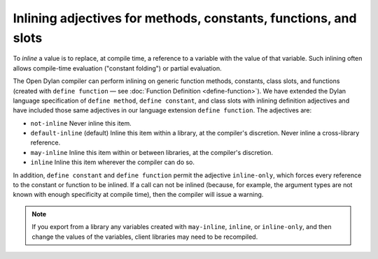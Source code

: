 Inlining adjectives for methods, constants, functions, and slots
----------------------------------------------------------------

To *inline* a value is to replace, at compile time, a reference to a
variable with the value of that variable. Such inlining often allows
compile-time evaluation ("constant folding") or partial evaluation.

The Open Dylan compiler can perform inlining on generic function
methods, constants, class slots, and functions (created with ``define
function`` — see :doc:`Function Definition <define-function>`). We have
extended the Dylan language specification of ``define method``,
``define constant``, and class slots with inlining definition adjectives
and have included those same adjectives in our language extension
``define function``. The adjectives are:

- ``not-inline`` Never inline this item.
- ``default-inline`` (default)
  Inline this item within a library, at the compiler's discretion. Never
  inline a cross-library reference.
- ``may-inline`` Inline this item within or between libraries, at the
  compiler's discretion.
- ``inline`` Inline this item wherever the compiler can do so.

In addition, ``define constant`` and ``define function`` permit the
adjective ``inline-only``, which forces every reference to the
constant or function to be inlined. If a call can not be inlined
(because, for example, the argument types are not known with enough
specificity at compile time), then the compiler will issue a warning.

.. note:: If you export from a library any variables created with
   ``may-inline``, ``inline``, or ``inline-only``, and then change the
   values of the variables, client libraries may need to be recompiled.
